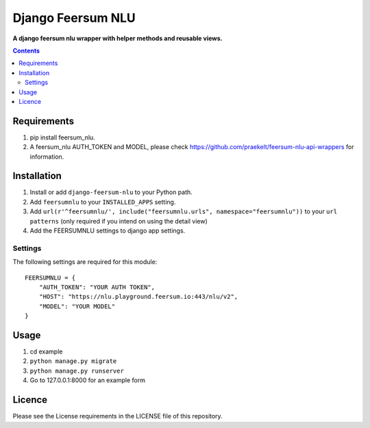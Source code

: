 Django Feersum NLU
==================
**A django feersum nlu wrapper with helper methods and reusable views.**

.. image:: https://travis-ci.com/praekelt/django-feersum-nlu.svg?token=5Nj35BzFWCYFF3qyVG5B&branch=develop
    :target: https://travis-ci.com/praekelt/django-feersum-nlu

.. image:: https://coveralls.io/repos/github/praekelt/django-feersum-nlu/badge.svg?branch=develop
    :target: https://coveralls.io/github/praekelt/django-feersum-nlu?branch=develop


.. contents:: Contents
    :depth: 5

Requirements
------------

#. pip install feersum_nlu.

#. A feersum_nlu AUTH_TOKEN and MODEL, please check https://github.com/praekelt/feersum-nlu-api-wrappers for information.


Installation
------------

#. Install or add ``django-feersum-nlu`` to your Python path.

#. Add ``feersumnlu`` to your ``INSTALLED_APPS`` setting.

#. Add ``url(r'^feersumnlu/', include("feersumnlu.urls", namespace="feersumnlu"))`` to your ``url patterns`` (only required if you intend on using the detail view)

#. Add the FEERSUMNLU settings to django app settings.


Settings
~~~~~~~~

The following settings are required for this module:
::
    FEERSUMNLU = {
        "AUTH_TOKEN": "YOUR AUTH TOKEN",
        "HOST": "https://nlu.playground.feersum.io:443/nlu/v2",
        "MODEL": "YOUR MODEL"
    }


Usage
-----

#. cd example

#. ``python manage.py migrate``

#. ``python manage.py runserver``

#. Go to 127.0.0.1:8000 for an example form


Licence
-------
Please see the License requirements in the LICENSE file of this repository.
